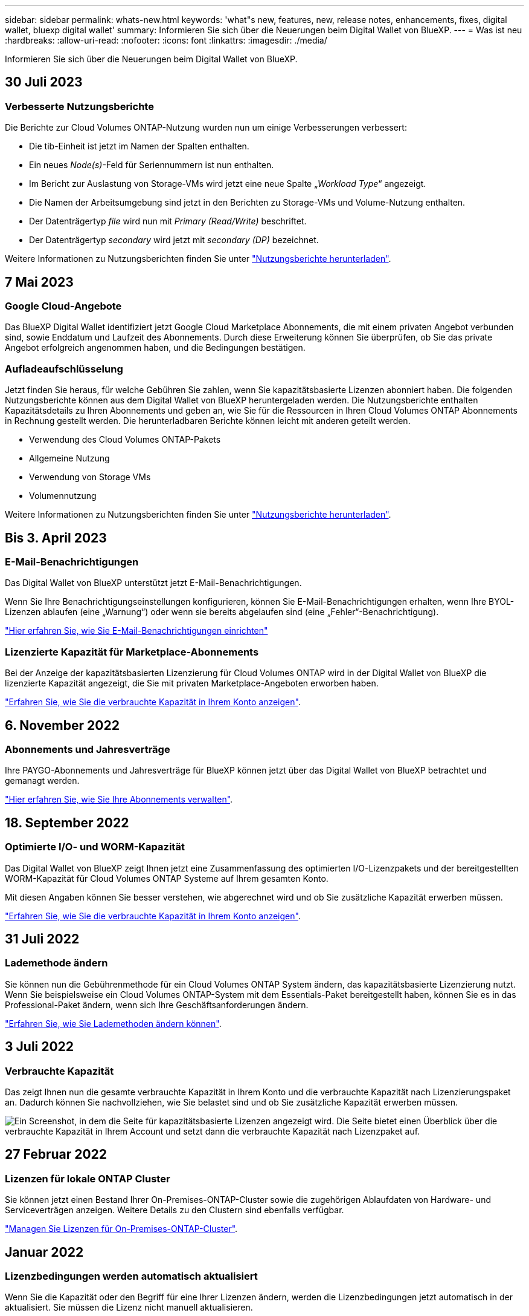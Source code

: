 ---
sidebar: sidebar 
permalink: whats-new.html 
keywords: 'what"s new, features, new, release notes, enhancements, fixes, digital wallet, bluexp digital wallet' 
summary: Informieren Sie sich über die Neuerungen beim Digital Wallet von BlueXP. 
---
= Was ist neu
:hardbreaks:
:allow-uri-read: 
:nofooter: 
:icons: font
:linkattrs: 
:imagesdir: ./media/


[role="lead"]
Informieren Sie sich über die Neuerungen beim Digital Wallet von BlueXP.



== 30 Juli 2023



=== Verbesserte Nutzungsberichte

Die Berichte zur Cloud Volumes ONTAP-Nutzung wurden nun um einige Verbesserungen verbessert:

* Die tib-Einheit ist jetzt im Namen der Spalten enthalten.
* Ein neues _Node(s)_-Feld für Seriennummern ist nun enthalten.
* Im Bericht zur Auslastung von Storage-VMs wird jetzt eine neue Spalte „_Workload Type_“ angezeigt.
* Die Namen der Arbeitsumgebung sind jetzt in den Berichten zu Storage-VMs und Volume-Nutzung enthalten.
* Der Datenträgertyp _file_ wird nun mit _Primary (Read/Write)_ beschriftet.
* Der Datenträgertyp _secondary_ wird jetzt mit _secondary (DP)_ bezeichnet.


Weitere Informationen zu Nutzungsberichten finden Sie unter https://docs.netapp.com/us-en/bluexp-digital-wallet/task-manage-capacity-licenses.html#download-usage-reports["Nutzungsberichte herunterladen"].



== 7 Mai 2023



=== Google Cloud-Angebote

Das BlueXP Digital Wallet identifiziert jetzt Google Cloud Marketplace Abonnements, die mit einem privaten Angebot verbunden sind, sowie Enddatum und Laufzeit des Abonnements. Durch diese Erweiterung können Sie überprüfen, ob Sie das private Angebot erfolgreich angenommen haben, und die Bedingungen bestätigen.



=== Aufladeaufschlüsselung

Jetzt finden Sie heraus, für welche Gebühren Sie zahlen, wenn Sie kapazitätsbasierte Lizenzen abonniert haben. Die folgenden Nutzungsberichte können aus dem Digital Wallet von BlueXP heruntergeladen werden. Die Nutzungsberichte enthalten Kapazitätsdetails zu Ihren Abonnements und geben an, wie Sie für die Ressourcen in Ihren Cloud Volumes ONTAP Abonnements in Rechnung gestellt werden. Die herunterladbaren Berichte können leicht mit anderen geteilt werden.

* Verwendung des Cloud Volumes ONTAP-Pakets
* Allgemeine Nutzung
* Verwendung von Storage VMs
* Volumennutzung


Weitere Informationen zu Nutzungsberichten finden Sie unter https://docs.netapp.com/us-en/bluexp-digital-wallet/task-manage-capacity-licenses.html#download-usage-reports["Nutzungsberichte herunterladen"].



== Bis 3. April 2023



=== E-Mail-Benachrichtigungen

Das Digital Wallet von BlueXP unterstützt jetzt E-Mail-Benachrichtigungen.

Wenn Sie Ihre Benachrichtigungseinstellungen konfigurieren, können Sie E-Mail-Benachrichtigungen erhalten, wenn Ihre BYOL-Lizenzen ablaufen (eine „Warnung“) oder wenn sie bereits abgelaufen sind (eine „Fehler“-Benachrichtigung).

https://docs.netapp.com/us-en/bluexp-setup-admin/task-monitor-cm-operations.html["Hier erfahren Sie, wie Sie E-Mail-Benachrichtigungen einrichten"^]



=== Lizenzierte Kapazität für Marketplace-Abonnements

Bei der Anzeige der kapazitätsbasierten Lizenzierung für Cloud Volumes ONTAP wird in der Digital Wallet von BlueXP die lizenzierte Kapazität angezeigt, die Sie mit privaten Marketplace-Angeboten erworben haben.

https://docs.netapp.com/us-en/bluexp-digital-wallet/task-manage-capacity-licenses.html["Erfahren Sie, wie Sie die verbrauchte Kapazität in Ihrem Konto anzeigen"].



== 6. November 2022



=== Abonnements und Jahresverträge

Ihre PAYGO-Abonnements und Jahresverträge für BlueXP können jetzt über das Digital Wallet von BlueXP betrachtet und gemanagt werden.

https://docs.netapp.com/us-en/bluexp-digital-wallet/task-manage-subscriptions.html["Hier erfahren Sie, wie Sie Ihre Abonnements verwalten"].



== 18. September 2022



=== Optimierte I/O- und WORM-Kapazität

Das Digital Wallet von BlueXP zeigt Ihnen jetzt eine Zusammenfassung des optimierten I/O-Lizenzpakets und der bereitgestellten WORM-Kapazität für Cloud Volumes ONTAP Systeme auf Ihrem gesamten Konto.

Mit diesen Angaben können Sie besser verstehen, wie abgerechnet wird und ob Sie zusätzliche Kapazität erwerben müssen.

https://docs.netapp.com/us-en/bluexp-digital-wallet/task-manage-capacity-licenses.html["Erfahren Sie, wie Sie die verbrauchte Kapazität in Ihrem Konto anzeigen"].



== 31 Juli 2022



=== Lademethode ändern

Sie können nun die Gebührenmethode für ein Cloud Volumes ONTAP System ändern, das kapazitätsbasierte Lizenzierung nutzt. Wenn Sie beispielsweise ein Cloud Volumes ONTAP-System mit dem Essentials-Paket bereitgestellt haben, können Sie es in das Professional-Paket ändern, wenn sich Ihre Geschäftsanforderungen ändern.

https://docs.netapp.com/us-en/bluexp-digital-wallet/task-manage-capacity-licenses.html["Erfahren Sie, wie Sie Lademethoden ändern können"].



== 3 Juli 2022



=== Verbrauchte Kapazität

Das zeigt Ihnen nun die gesamte verbrauchte Kapazität in Ihrem Konto und die verbrauchte Kapazität nach Lizenzierungspaket an. Dadurch können Sie nachvollziehen, wie Sie belastet sind und ob Sie zusätzliche Kapazität erwerben müssen.

image:https://raw.githubusercontent.com/NetAppDocs/bluexp-cloud-volumes-ontap/main/media/screenshot-digital-wallet-summary.png["Ein Screenshot, in dem die Seite für kapazitätsbasierte Lizenzen angezeigt wird. Die Seite bietet einen Überblick über die verbrauchte Kapazität in Ihrem Account und setzt dann die verbrauchte Kapazität nach Lizenzpaket auf."]



== 27 Februar 2022



=== Lizenzen für lokale ONTAP Cluster

Sie können jetzt einen Bestand Ihrer On-Premises-ONTAP-Cluster sowie die zugehörigen Ablaufdaten von Hardware- und Serviceverträgen anzeigen. Weitere Details zu den Clustern sind ebenfalls verfügbar.

https://docs.netapp.com/us-en/bluexp-digital-wallet/task-manage-on-prem-clusters.html["Managen Sie Lizenzen für On-Premises-ONTAP-Cluster"].



== Januar 2022



=== Lizenzbedingungen werden automatisch aktualisiert

Wenn Sie die Kapazität oder den Begriff für eine Ihrer Lizenzen ändern, werden die Lizenzbedingungen jetzt automatisch in der aktualisiert. Sie müssen die Lizenz nicht manuell aktualisieren.

Das automatische Lizenzupdate funktioniert mit allen Arten von Cloud Volumes ONTAP-Lizenzen und allen Lizenzen für Datendienste.
